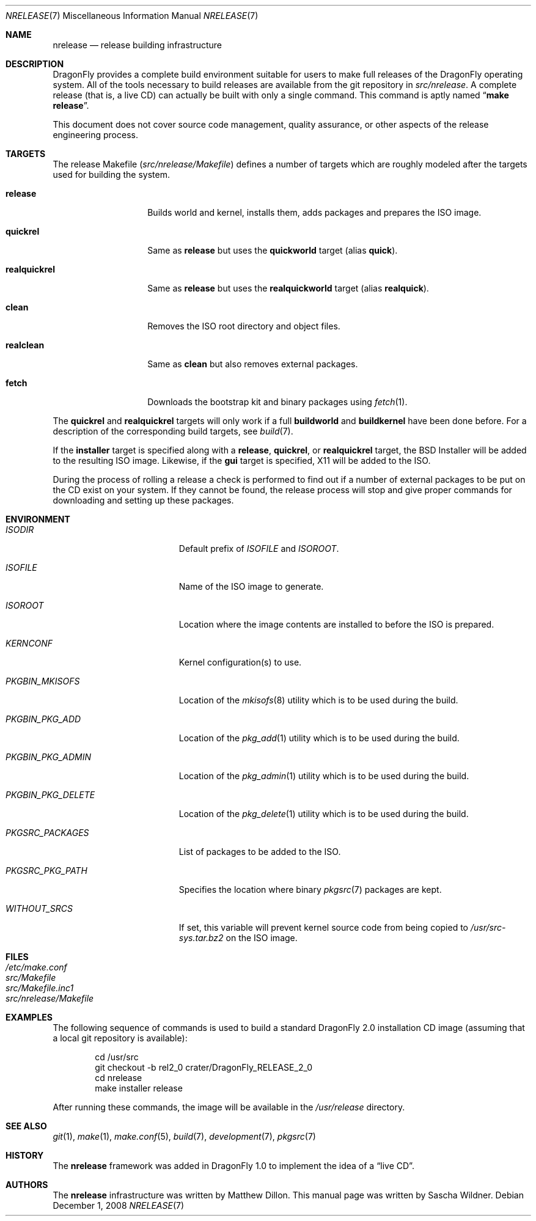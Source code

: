 .\"
.\" Copyright (c) 2006 The DragonFly Project.  All rights reserved.
.\" 
.\" Redistribution and use in source and binary forms, with or without
.\" modification, are permitted provided that the following conditions
.\" are met:
.\" 
.\" 1. Redistributions of source code must retain the above copyright
.\"    notice, this list of conditions and the following disclaimer.
.\" 2. Redistributions in binary form must reproduce the above copyright
.\"    notice, this list of conditions and the following disclaimer in
.\"    the documentation and/or other materials provided with the
.\"    distribution.
.\" 3. Neither the name of The DragonFly Project nor the names of its
.\"    contributors may be used to endorse or promote products derived
.\"    from this software without specific, prior written permission.
.\" 
.\" THIS SOFTWARE IS PROVIDED BY THE COPYRIGHT HOLDERS AND CONTRIBUTORS
.\" ``AS IS'' AND ANY EXPRESS OR IMPLIED WARRANTIES, INCLUDING, BUT NOT
.\" LIMITED TO, THE IMPLIED WARRANTIES OF MERCHANTABILITY AND FITNESS
.\" FOR A PARTICULAR PURPOSE ARE DISCLAIMED.  IN NO EVENT SHALL THE
.\" COPYRIGHT HOLDERS OR CONTRIBUTORS BE LIABLE FOR ANY DIRECT, INDIRECT,
.\" INCIDENTAL, SPECIAL, EXEMPLARY OR CONSEQUENTIAL DAMAGES (INCLUDING,
.\" BUT NOT LIMITED TO, PROCUREMENT OF SUBSTITUTE GOODS OR SERVICES;
.\" LOSS OF USE, DATA, OR PROFITS; OR BUSINESS INTERRUPTION) HOWEVER CAUSED
.\" AND ON ANY THEORY OF LIABILITY, WHETHER IN CONTRACT, STRICT LIABILITY,
.\" OR TORT (INCLUDING NEGLIGENCE OR OTHERWISE) ARISING IN ANY WAY OUT
.\" OF THE USE OF THIS SOFTWARE, EVEN IF ADVISED OF THE POSSIBILITY OF
.\" SUCH DAMAGE.
.\"
.\" $FreeBSD: src/share/man/man7/release.7,v 1.3.2.6 2003/04/12 20:42:30 murray Exp $
.\" $DragonFly: src/share/man/man7/release.7,v 1.12 2008/04/01 21:10:26 swildner Exp $
.\"
.Dd December 1, 2008
.Dt NRELEASE 7
.Os
.Sh NAME
.Nm nrelease
.Nd release building infrastructure
.Sh DESCRIPTION
.Dx
provides a complete build environment suitable for users to make
full releases of the
.Dx
operating system.
All of the tools necessary to build releases are available from the
git repository in
.Pa src/nrelease .
A complete release (that is, a live CD) can actually be built with
only a single command.
This command is aptly named
.Dq Li "make release" .
.Pp
This document does not cover source code management, quality
assurance, or other aspects of the release engineering process.
.Sh TARGETS
The release Makefile
.Pq Pa src/nrelease/Makefile
defines a number of targets which are roughly modeled after the
targets used for building the system.
.Bl -tag -width ".Cm realquickrel"
.It Cm release
Builds world and kernel, installs them, adds packages and prepares the ISO
image.
.It Cm quickrel
Same as
.Cm release
but uses the
.Cm quickworld
target (alias
.Cm quick ) .
.It Cm realquickrel
Same as
.Cm release
but uses the
.Cm realquickworld
target (alias
.Cm realquick ) .
.It Cm clean
Removes the ISO root directory and object files.
.It Cm realclean
Same as
.Cm clean
but also removes external packages.
.It Cm fetch
Downloads the bootstrap kit and binary packages using
.Xr fetch 1 .
.El
.Pp
The
.Cm quickrel
and
.Cm realquickrel
targets will only work if a full
.Cm buildworld
and
.Cm buildkernel
have been done before.
For a description of the corresponding build targets, see
.Xr build 7 .
.Pp
If the
.Cm installer
target is specified along with a
.Cm release ,
.Cm quickrel ,
or
.Cm realquickrel
target, the
.Bx
Installer will be added to the resulting ISO image.
Likewise, if the
.Cm gui
target is specified, X11 will be added to the ISO.
.Pp
During the process of rolling a release a check is performed to find
out if a number of external packages to be put on the CD exist on
your system.
If they cannot be found, the release process will stop and give
proper commands for downloading and setting up these packages.
.Sh ENVIRONMENT
.Bl -tag -width ".Va PKGBIN_PKG_DELETE"
.It Va ISODIR
Default prefix of
.Va ISOFILE
and
.Va ISOROOT .
.It Va ISOFILE
Name of the ISO image to generate.
.It Va ISOROOT
Location where the image contents are installed to before the ISO is prepared.
.It Va KERNCONF
Kernel configuration(s) to use.
.It Va PKGBIN_MKISOFS
Location of the
.Xr mkisofs 8
utility which is to be used during the build.
.It Va PKGBIN_PKG_ADD
Location of the
.Xr pkg_add 1
utility which is to be used during the build.
.It Va PKGBIN_PKG_ADMIN
Location of the
.Xr pkg_admin 1
utility which is to be used during the build.
.It Va PKGBIN_PKG_DELETE
Location of the
.Xr pkg_delete 1
utility which is to be used during the build.
.It Va PKGSRC_PACKAGES
List of packages to be added to the ISO.
.It Va PKGSRC_PKG_PATH
Specifies the location where binary
.Xr pkgsrc 7
packages are kept.
.It Va WITHOUT_SRCS
If set, this variable will prevent kernel source code from being copied to
.Pa /usr/src-sys.tar.bz2
on the ISO image.
.El
.Sh FILES
.Bl -tag -compact
.It Pa /etc/make.conf
.It Pa src/Makefile
.It Pa src/Makefile.inc1
.It Pa src/nrelease/Makefile
.El
.Sh EXAMPLES
The following sequence of commands is used to build a standard
.Dx 2.0
installation CD image (assuming that a local git repository is
available):
.Bd -literal -offset indent
cd /usr/src
git checkout -b rel2_0 crater/DragonFly_RELEASE_2_0
cd nrelease
make installer release
.Ed
.Pp
After running these commands, the image will be available in the
.Pa /usr/release
directory.
\".Pp
.\"The steps required for engineering a release are documented in (CVS)
.\".Pa doc/notes/release.txt
.\"(how to branch the CVS tree etc.)
.\"They were put in an out of the way place so normal developers would not
.\"accidentally try to run the commands in question.
.Sh SEE ALSO
.Xr git 1 ,
.Xr make 1 ,
.Xr make.conf 5 ,
.Xr build 7 ,
.Xr development 7 ,
.Xr pkgsrc 7
.Sh HISTORY
The
.Nm
framework was added in
.Dx 1.0
to implement the idea of a
.Dq "live CD" .
.Sh AUTHORS
.An -nosplit
The
.Nm
infrastructure was written by
.An Matthew Dillon .
This manual page was written by
.An Sascha Wildner .
